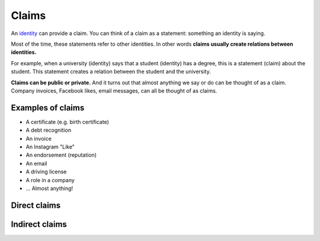 .. _claims:

######
Claims
######

An `identity <https://iden3.readthedocs.io/en/latest/technology/identity.html>`_  can provide a claim. You can think of a claim as a statement: something an identity is saying.

Most of the time, these statements refer to other identities. In other words **claims usually create relations between identities.**

For example, when a university (identity) says that a student (identity) has a degree, this is a statement (claim) about the student. This statement creates a relation between the student and the university.

**Claims can be public or private.** And it turns out that almost anything we say or do can be thought of as a claim. Company invoices, Facebook likes, email messages, can all be thought of as claims.

Examples of claims
##################

- A certificate (e.g. birth certificate)

- A debt recognition

- An invoice

- An Instagram "Like"

- An endorsement (reputation)

- An email

- A driving license

- A role in a company

- ... Almost anything!

Direct claims
#############

Indirect claims
###############

